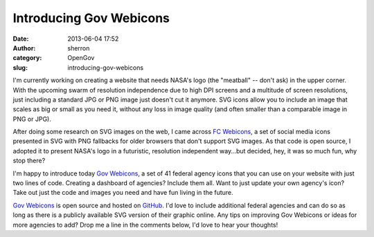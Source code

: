 Introducing Gov Webicons
########################
:date: 2013-06-04 17:52
:author: sherron
:category: OpenGov
:slug: introducing-gov-webicons

I'm currently working on creating a website that needs NASA's logo (the
"meatball" -- don't ask) in the upper corner. With the upcoming swarm of
resolution independence due to high DPI screens and a multitude of
screen resolutions, just including a standard JPG or PNG image just
doesn't cut it anymore. SVG icons allow you to include an image that
scales as big or small as you need it, without any loss in image quality
(and often smaller than a comparable image in PNG or JPG).

After doing some research on SVG images on the web, I came across `FC
Webicons`_, a set of social media icons presented in SVG with PNG
fallbacks for older browsers that don't support SVG images. As that code
is open source, I adopted it to present NASA's logo in a futuristic,
resolution independent way...but decided, hey, it was so much fun, why
stop there?

I'm happy to introduce today `Gov Webicons`_, a set of 41 federal agency
icons that you can use on your website with just two lines of code.
Creating a dashboard of agencies? Include them all. Want to just update
your own agency's icon? Take out just the code and images you need and
have fun living in the future.

`Gov Webicons`_ is open source and hosted on `GitHub`_. I'd love to
include additional federal agencies and can do so as long as there is a
publicly available SVG version of their graphic online. Any tips on
improving Gov Webicons or ideas for more agencies to add? Drop me a line
in the comments below, I'd love to hear your thoughts!

.. _FC Webicons: https://github.com/adamfairhead/webicons
.. _Gov Webicons: https://github.com/seanherron/Gov-Webicons
.. _GitHub: https://github.com/seanherron/Gov-Webicons
